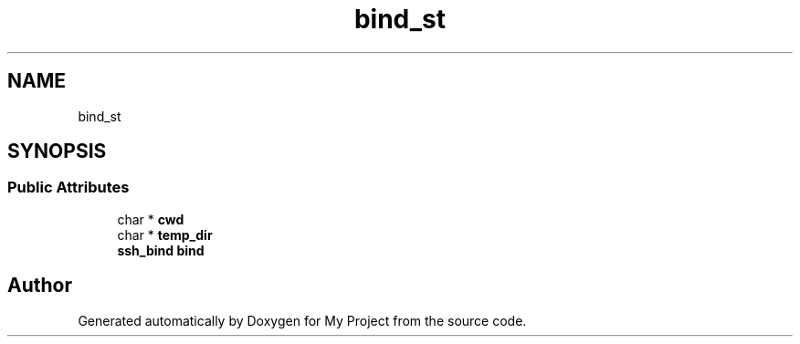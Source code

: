 .TH "bind_st" 3 "My Project" \" -*- nroff -*-
.ad l
.nh
.SH NAME
bind_st
.SH SYNOPSIS
.br
.PP
.SS "Public Attributes"

.in +1c
.ti -1c
.RI "char * \fBcwd\fP"
.br
.ti -1c
.RI "char * \fBtemp_dir\fP"
.br
.ti -1c
.RI "\fBssh_bind\fP \fBbind\fP"
.br
.in -1c

.SH "Author"
.PP 
Generated automatically by Doxygen for My Project from the source code\&.

